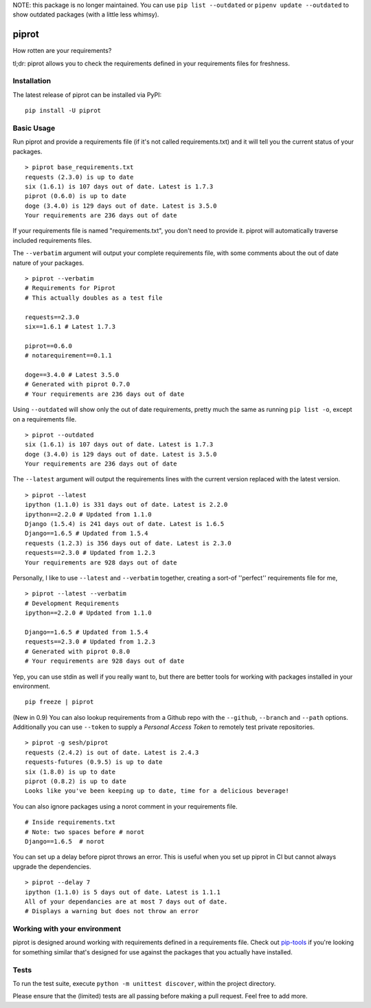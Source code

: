 NOTE: this package is no longer maintained. You can use ``pip list --outdated`` or ``pipenv update --outdated`` to show outdated packages (with a little less whimsy). 


piprot
======

How rotten are your requirements?

tl;dr: piprot allows you to check the requirements defined in your
requirements files for freshness.

.. image:: https://asciinema.org/a/2rW7dFFCKuv6g5taaUdZ70jyF.png
   :target: https://asciinema.org/a/2rW7dFFCKuv6g5taaUdZ70jyF


Installation
~~~~~~~~~~~~

The latest release of piprot can be installed via PyPI:

::

    pip install -U piprot

Basic Usage
~~~~~~~~~~~

Run piprot and provide a requirements file (if it's not called
requirements.txt) and it will tell you the current status of your
packages.

::

    > piprot base_requirements.txt
    requests (2.3.0) is up to date
    six (1.6.1) is 107 days out of date. Latest is 1.7.3
    piprot (0.6.0) is up to date
    doge (3.4.0) is 129 days out of date. Latest is 3.5.0
    Your requirements are 236 days out of date

If your requirements file is named "requirements.txt", you don't need to
provide it. piprot will automatically traverse included requirements
files.

The ``--verbatim`` argument will output your complete requirements file,
with some comments about the out of date nature of your packages.

::

    > piprot --verbatim
    # Requirements for Piprot
    # This actually doubles as a test file

    requests==2.3.0
    six==1.6.1 # Latest 1.7.3

    piprot==0.6.0
    # notarequirement==0.1.1

    doge==3.4.0 # Latest 3.5.0
    # Generated with piprot 0.7.0
    # Your requirements are 236 days out of date

Using ``--outdated`` will show only the out of date requirements, pretty
much the same as running ``pip list -o``, except on a requirements file.

::

    > piprot --outdated
    six (1.6.1) is 107 days out of date. Latest is 1.7.3
    doge (3.4.0) is 129 days out of date. Latest is 3.5.0
    Your requirements are 236 days out of date

The ``--latest`` argument will output the requirements lines with the
current version replaced with the latest version.

::

    > piprot --latest
    ipython (1.1.0) is 331 days out of date. Latest is 2.2.0
    ipython==2.2.0 # Updated from 1.1.0
    Django (1.5.4) is 241 days out of date. Latest is 1.6.5
    Django==1.6.5 # Updated from 1.5.4
    requests (1.2.3) is 356 days out of date. Latest is 2.3.0
    requests==2.3.0 # Updated from 1.2.3
    Your requirements are 928 days out of date

Personally, I like to use ``--latest`` and ``--verbatim`` together,
creating a sort-of ''perfect'' requirements file for me,

::

    > piprot --latest --verbatim
    # Development Requirements
    ipython==2.2.0 # Updated from 1.1.0

    Django==1.6.5 # Updated from 1.5.4
    requests==2.3.0 # Updated from 1.2.3
    # Generated with piprot 0.8.0
    # Your requirements are 928 days out of date

Yep, you can use stdin as well if you really want to, but there are
better tools for working with packages installed in your environment.

::

    pip freeze | piprot


(New in 0.9) You can also lookup requirements from a Github repo with the ``--github``,
``--branch`` and ``--path`` options. Additionally you can use ``--token`` to
supply a `Personal Access Token` to remotely test private repositories.

::

    > piprot -g sesh/piprot
    requests (2.4.2) is out of date. Latest is 2.4.3
    requests-futures (0.9.5) is up to date
    six (1.8.0) is up to date
    piprot (0.8.2) is up to date
    Looks like you've been keeping up to date, time for a delicious beverage!

You can also ignore packages using a norot comment in your requirements file.

::

   # Inside requirements.txt
   # Note: two spaces before # norot
   Django==1.6.5  # norot

You can set up a delay before piprot throws an error.
This is useful when you set up piprot in CI but cannot always upgrade the dependencies.

::

    > piprot --delay 7
    ipython (1.1.0) is 5 days out of date. Latest is 1.1.1
    All of your dependancies are at most 7 days out of date.
    # Displays a warning but does not throw an error


Working with your environment
~~~~~~~~~~~~~~~~~~~~~~~~~~~~~

piprot is designed around working with requirements defined in a
requirements file. Check out
`pip-tools <https://github.com/nvie/pip-tools>`__ if you're looking for
something similar that's designed for use against the packages that you
actually have installed.


Tests
~~~~~

To run the test suite, execute ``python -m unittest discover``, within
the project directory.

Please ensure that the (limited) tests are all passing before making a
pull request. Feel free to add more.
